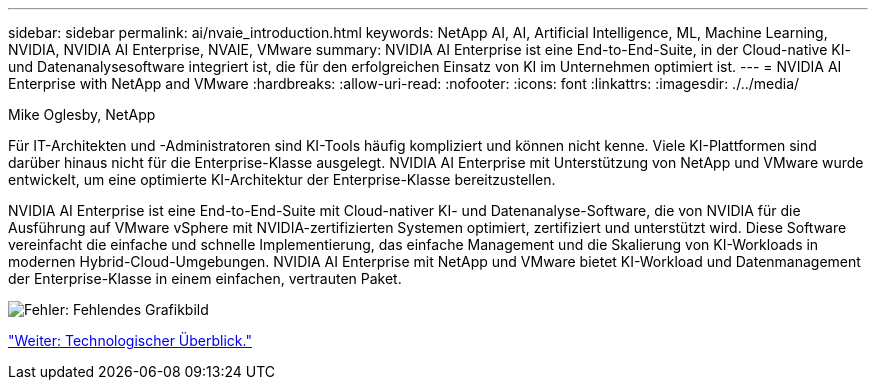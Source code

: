 ---
sidebar: sidebar 
permalink: ai/nvaie_introduction.html 
keywords: NetApp AI, AI, Artificial Intelligence, ML, Machine Learning, NVIDIA, NVIDIA AI Enterprise, NVAIE, VMware 
summary: NVIDIA AI Enterprise ist eine End-to-End-Suite, in der Cloud-native KI- und Datenanalysesoftware integriert ist, die für den erfolgreichen Einsatz von KI im Unternehmen optimiert ist. 
---
= NVIDIA AI Enterprise with NetApp and VMware
:hardbreaks:
:allow-uri-read: 
:nofooter: 
:icons: font
:linkattrs: 
:imagesdir: ./../media/


Mike Oglesby, NetApp

Für IT-Architekten und -Administratoren sind KI-Tools häufig kompliziert und können nicht kenne. Viele KI-Plattformen sind darüber hinaus nicht für die Enterprise-Klasse ausgelegt. NVIDIA AI Enterprise mit Unterstützung von NetApp und VMware wurde entwickelt, um eine optimierte KI-Architektur der Enterprise-Klasse bereitzustellen.

NVIDIA AI Enterprise ist eine End-to-End-Suite mit Cloud-nativer KI- und Datenanalyse-Software, die von NVIDIA für die Ausführung auf VMware vSphere mit NVIDIA-zertifizierten Systemen optimiert, zertifiziert und unterstützt wird. Diese Software vereinfacht die einfache und schnelle Implementierung, das einfache Management und die Skalierung von KI-Workloads in modernen Hybrid-Cloud-Umgebungen. NVIDIA AI Enterprise mit NetApp und VMware bietet KI-Workload und Datenmanagement der Enterprise-Klasse in einem einfachen, vertrauten Paket.

image:nvaie_image1.png["Fehler: Fehlendes Grafikbild"]

link:nvaie_technology_overview.html["Weiter: Technologischer Überblick."]
